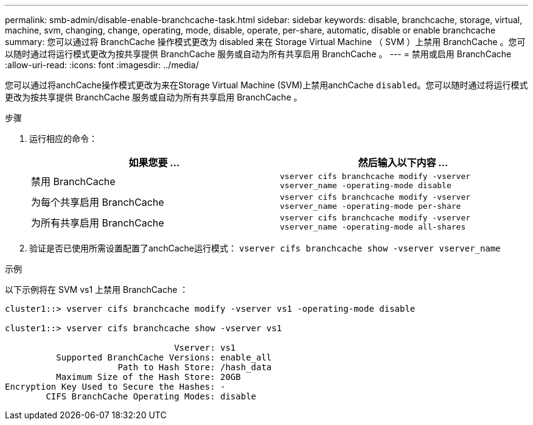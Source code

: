 ---
permalink: smb-admin/disable-enable-branchcache-task.html 
sidebar: sidebar 
keywords: disable, branchcache, storage, virtual, machine, svm, changing, change, operating, mode, disable, operate, per-share, automatic, disable or enable branchcache 
summary: 您可以通过将 BranchCache 操作模式更改为 disabled 来在 Storage Virtual Machine （ SVM ）上禁用 BranchCache 。您可以随时通过将运行模式更改为按共享提供 BranchCache 服务或自动为所有共享启用 BranchCache 。 
---
= 禁用或启用 BranchCache
:allow-uri-read: 
:icons: font
:imagesdir: ../media/


[role="lead"]
您可以通过将anchCache操作模式更改为来在Storage Virtual Machine (SVM)上禁用anchCache `disabled`。您可以随时通过将运行模式更改为按共享提供 BranchCache 服务或自动为所有共享启用 BranchCache 。

.步骤
. 运行相应的命令：
+
|===
| 如果您要 ... | 然后输入以下内容 ... 


 a| 
禁用 BranchCache
 a| 
`vserver cifs branchcache modify -vserver vserver_name -operating-mode disable`



 a| 
为每个共享启用 BranchCache
 a| 
`vserver cifs branchcache modify -vserver vserver_name -operating-mode per-share`



 a| 
为所有共享启用 BranchCache
 a| 
`vserver cifs branchcache modify -vserver vserver_name -operating-mode all-shares`

|===
. 验证是否已使用所需设置配置了anchCache运行模式： `vserver cifs branchcache show -vserver vserver_name`


.示例
以下示例将在 SVM vs1 上禁用 BranchCache ：

[listing]
----
cluster1::> vserver cifs branchcache modify -vserver vs1 -operating-mode disable

cluster1::> vserver cifs branchcache show -vserver vs1

                                 Vserver: vs1
          Supported BranchCache Versions: enable_all
                      Path to Hash Store: /hash_data
          Maximum Size of the Hash Store: 20GB
Encryption Key Used to Secure the Hashes: -
        CIFS BranchCache Operating Modes: disable
----